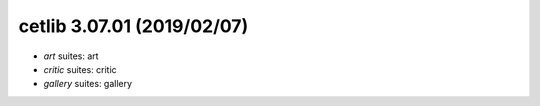 cetlib 3.07.01 (2019/02/07)
-------------------
* *art* suites: art
* *critic* suites: critic
* *gallery* suites: gallery

